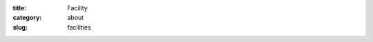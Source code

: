 :title: Facility
:category: about
:slug: facilities

.. image:: {filename}/images/about_facility.jpg
    :class: img-responsive

.. lead:: The BioCAT facility specializes in small angle x-ray scattering (SAXS),
          muscle diffraction, and fiber crystallography. It also supports a variety
          of other experiments, such as x-ray fluorescence.

.. row::

    .. -------------------------------------------------------------------------
    .. column::
        :width: 4

        .. thumbnail::

            .. image:: {filename}/images/conf.jpg
                :class: img-rounded

            .. caption::

                :h4:`Beamline Overview`

            .. button:: Learn More
                :class: primary block
                :target: {filename}/pages/about_beamline.rst

    .. -------------------------------------------------------------------------
    .. column::
        :width: 4

        .. thumbnail::

            .. image:: {filename}/images/detector_thumbnail.jpg
                :class: img-rounded

            .. caption::

                :h4:`Detectors`

            .. button:: Learn More
                :class: primary block
                :target: {filename}/pages/about_detectors.rst

    .. -------------------------------------------------------------------------
    .. column::
        :width: 4

        .. thumbnail::

            .. image:: {filename}/images/conf.jpg
                :class: img-rounded

            .. caption::

                :h4:`Other Facilities`

            .. button:: Learn More
                :class: primary block
                :target: {filename}/pages/about_support.rst
